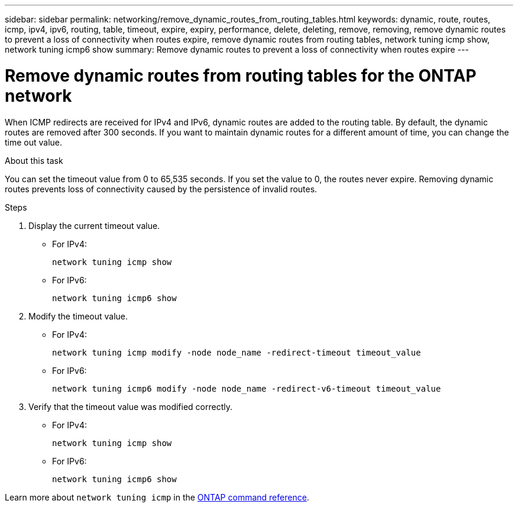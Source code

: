 ---
sidebar: sidebar
permalink: networking/remove_dynamic_routes_from_routing_tables.html
keywords: dynamic, route, routes, icmp, ipv4, ipv6, routing, table, timeout, expire, expiry, performance, delete, deleting, remove, removing, remove dynamic routes to prevent a loss of connectivity when routes expire, remove dynamic routes from routing tables, network tuning icmp show, network tuning icmp6 show
summary: Remove dynamic routes to prevent a loss of connectivity when routes expire
---

= Remove dynamic routes from routing tables for the ONTAP network
:hardbreaks:
:nofooter:
:icons: font
:linkattrs:
:imagesdir: ../media/


[.lead]
When ICMP redirects are received for IPv4 and IPv6, dynamic routes are added to the routing table. By default, the dynamic routes are removed after 300 seconds. If you want to maintain dynamic routes for a different amount of time, you can change the time out value.

.About this task

You can set the timeout value from 0 to 65,535 seconds. If you set the value to 0, the routes never expire. Removing dynamic routes prevents loss of connectivity caused by the persistence of invalid routes.

.Steps

. Display the current timeout value.
+
* For IPv4:
+
....
network tuning icmp show
....

* For IPv6:
+
....
network tuning icmp6 show
....

. Modify the timeout value.
+
* For IPv4:
+
....
network tuning icmp modify -node node_name -redirect-timeout timeout_value
....

* For IPv6:
+
....
network tuning icmp6 modify -node node_name -redirect-v6-timeout timeout_value
....

. Verify that the timeout value was modified correctly.
+
* For IPv4:
+
....
network tuning icmp show
....

* For IPv6:
+
....
network tuning icmp6 show
....

Learn more about `network tuning icmp` in the link:https://docs.netapp.com/us-en/ontap-cli/search.html?q=network+tuning+icmp[ONTAP command reference^].

// 2025 May 26, ONTAPDOC-2960
// 27-MAR-2025 ONTAPDOC-2909
// Created with NDAC Version 2.0 (August 17, 2020)
// restructured: March 2021
// enhanced keywords May 2021

